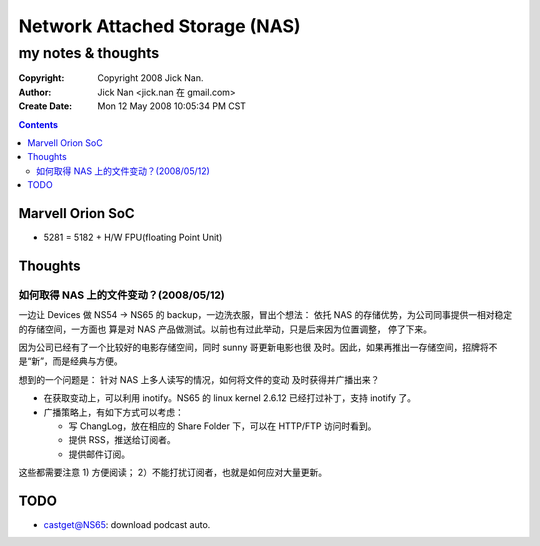 ==============================
Network Attached Storage (NAS)
==============================
my notes & thoughts
===================

:Copyright: Copyright 2008 Jick Nan.
:Author: Jick Nan <jick.nan 在 gmail.com>
:Create Date: Mon 12 May 2008 10:05:34 PM CST

.. contents::

Marvell Orion SoC
-----------------

- 5281 = 5182 + H/W FPU(floating Point Unit)

Thoughts
--------

如何取得 NAS 上的文件变动？(2008/05/12)
~~~~~~~~~~~~~~~~~~~~~~~~~~~~~~~~~~~~~~~
一边让 Devices 做 NS54 -> NS65 的 backup，一边洗衣服，冒出个想法：
依托 NAS 的存储优势，为公司同事提供一相对稳定的存储空间，一方面也
算是对 NAS 产品做测试。以前也有过此举动，只是后来因为位置调整，
停了下来。

因为公司已经有了一个比较好的电影存储空间，同时 sunny 哥更新电影也很
及时。因此，如果再推出一存储空间，招牌将不是“新”，而是经典与方便。

想到的一个问题是： 针对 NAS 上多人读写的情况，如何将文件的变动
及时获得并广播出来？

- 在获取变动上，可以利用 inotify。NS65 的 linux kernel 2.6.12 已经打过补丁，支持 inotify 了。
- 广播策略上，有如下方式可以考虑：

  - 写 ChangLog，放在相应的 Share Folder 下，可以在 HTTP/FTP 访问时看到。
  - 提供 RSS，推送给订阅者。
  - 提供邮件订阅。

这些都需要注意 1) 方便阅读； 2）不能打扰订阅者，也就是如何应对大量更新。

TODO
----
- castget@NS65: download podcast auto.

